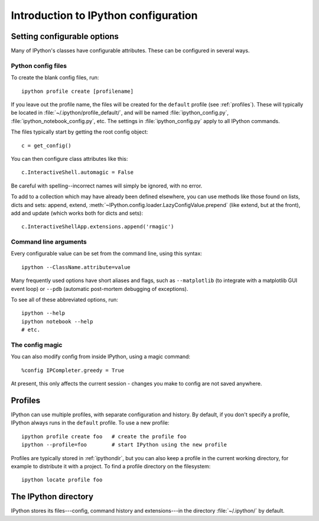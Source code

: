 =====================================
Introduction to IPython configuration
=====================================


Setting configurable options
============================

Many of IPython's classes have configurable attributes. These can be
configured in several ways.

Python config files
-------------------

To create the blank config files, run::

    ipython profile create [profilename]

If you leave out the profile name, the files will be created for the
``default`` profile (see :ref:`profiles`). These will typically be
located in :file:`~/.ipython/profile_default/`, and will be named
:file:`ipython_config.py`, :file:`ipython_notebook_config.py`, etc.
The settings in :file:`ipython_config.py` apply to all IPython commands.

The files typically start by getting the root config object::

    c = get_config()

You can then configure class attributes like this::

    c.InteractiveShell.automagic = False

Be careful with spelling--incorrect names will simply be ignored, with
no error.

To add to a collection which may have already been defined elsewhere,
you can use methods like those found on lists, dicts and sets: append,
extend, :meth:`~IPython.config.loader.LazyConfigValue.prepend` (like
extend, but at the front), add and update (which works both for dicts
and sets)::

    c.InteractiveShellApp.extensions.append('rmagic')

.. versionadded:: 2.0
   list, dict and set methods for config values

Command line arguments
----------------------

Every configurable value can be set from the command line, using this
syntax::

    ipython --ClassName.attribute=value

Many frequently used options have short aliases and flags, such as
``--matplotlib`` (to integrate with a matplotlib GUI event loop) or
``--pdb`` (automatic post-mortem debugging of exceptions).

To see all of these abbreviated options, run::

    ipython --help
    ipython notebook --help
    # etc.

The config magic
----------------

You can also modify config from inside IPython, using a magic command::

    %config IPCompleter.greedy = True

At present, this only affects the current session - changes you make to
config are not saved anywhere.

.. _profiles:

Profiles
========

IPython can use multiple profiles, with separate configuration and
history. By default, if you don't specify a profile, IPython always runs
in the ``default`` profile. To use a new profile::

    ipython profile create foo   # create the profile foo
    ipython --profile=foo        # start IPython using the new profile

Profiles are typically stored in :ref:`ipythondir`, but you can also keep
a profile in the current working directory, for example to distribute it
with a project. To find a profile directory on the filesystem::

    ipython locate profile foo

.. _ipythondir:

The IPython directory
=====================

IPython stores its files---config, command history and extensions---in
the directory :file:`~/.ipython/` by default.

.. envvar:: IPYTHONDIR

   If set, this environment variable should be the path to a directory,
   which IPython will use for user data. IPython will create it if it
   does not exist.

.. option:: --ipython-dir=<path>

   This command line option can also be used to override the default
   IPython directory.

